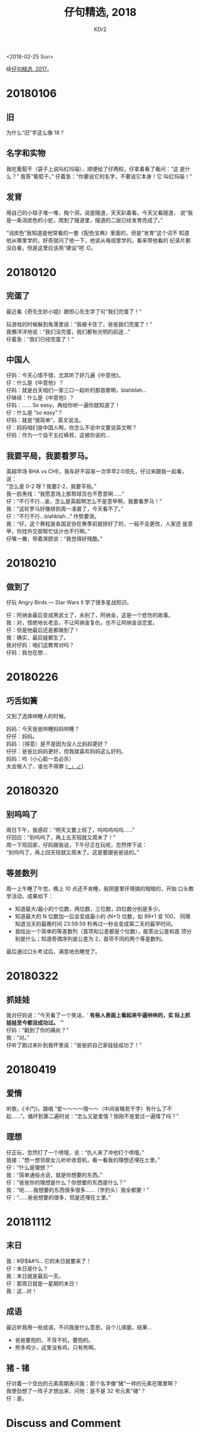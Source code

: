 # -*- mode: org; mode: auto-fill -*-
#+TITLE: 仔句精选, 2018
#+AUTHOR: KDr2

#+OPTIONS: toc:nil
#+OPTIONS: num:nil

#+BEGIN: inc-file :file "common.inc.org"
#+END:
#+CALL: dynamic-header() :results raw

#+BEGIN: inc-file :file "gad.inc.org"
#+END:

# - DATE
<2018-02-25 Sun>

# 仔句精选

续[[file:1802-child-utterances-2017.org][仔句精选, 2017]]。

* 20180106
** 旧
   为什么“旧”字这么像 18？
** 名字和实物
   我吃葡萄干（袋子上说叫红玛瑙），顺便给了仔两粒，仔拿着看了看问：“这
   是什么？” 我答“葡萄干。” 仔着急：“你要说它的名字，不要说它本身！它
   叫红玛瑙！”
** 发育
   用自己的小毯子堆一堆，掏个洞，说是隧道，天天趴着看。今天又看隧道，
   说“我是一条消炭色的小蛇，爬到了隧道里，隧道的二层已经发育完成了。”

   “消炭色”我知道是他常看的一套《配色宝典》里面的，但是“发育”这个词不
   知道他从哪里学的，好奇就问了他一下，他说从电视里学的，看来带他看的
   纪录片都没白看，但是这里应该用“建设”吧 :D。

* 20180120

** 完蛋了

   最近看《奇先生妙小姐》跟担心先生学了句“我们完蛋了！”

   玩游戏的时候躲到角落里说：“我被卡住了，爸爸我们完蛋了！” \\
   我懒洋洋地说：“我们没完蛋，我们都有光明的前途…” \\
   仔着急：“我们已经完蛋了！”


** 中国人

   仔妈：今天心情不错，尤其听了好几遍《中意他》。 \\
   仔：什么是《中意他》？ \\
   仔妈：就是白天咱们一家三口一起听的那首歌啊，blahblah… \\
   仔继续：什么是《中意他》？ \\
   仔妈：…… So easy，再给你听一遍你就知道了！ \\
   仔：什么是 “so easy”？ \\
   仔妈：就是“很简单”，英文说法。 \\
   仔：妈妈咱们是中国人啊，你怎么不说中文要说英文啊？ \\
   仔妈：作为一个自干五红裤衩，这被你说的…


** 我要平局，我要看罗马。

   英超早场 BHA vs CHE，我车好不容易一次早早2:0领先，仔过来跟我一起看，
   说： \\
   “怎么是 0-2 呀？我要2-2，我要平局。” \\
   我一脸黑线：“我愿意场上那帮球员也不愿意啊……” \\
   仔：“不行不行…诶，怎么是英超啊怎么不是意甲啊，我要看罗马！” \\
   我：“这轮罗马好像排到周一凌晨了，今天看不了。” \\
   仔：“不行不行…blahblah…” 作势要哭。 \\
   我：“仔，这个赛程是各国足协在赛季前就排好了的，一般不会更改，人家还
   是意甲，你找外交部帮忙估计也不行啊。” \\
   仔嘴一撇，带着哭腔说：“我觉得好残酷。”

* 20180210
** 做到了

   仔玩 Angry Birds — Star Wars II 学了很多星战知识。

   仔：阿纳金最后变成黑武士了，永别了，阿纳金，这是一个悲伤的故事。 \\
   我：对，怪绝地长老会，不让阿纳金复仇，也不让阿纳金谈恋爱。 \\
   仔：但是他最后还是都做到了！ \\
   我：确实，最后娃都生了。 \\
   我对仔妈：咱们这教育对吗？ \\
   仔妈：我也在想… \\

* 20180226
** 巧舌如簧

   又到了选择哄睡人的时候。

   妈妈：今天爸爸哄睡妈妈哄睡？ \\
   仔仔：妈妈。 \\
   妈妈：（得意）是不是因为没人比妈妈更好？ \\
   仔仔：爸爸比妈妈更好，但我就喜欢妈妈这么好的。 \\
   妈妈：呜（小心脏一击必杀） \\

   太会做人了，谁也不得罪 _(:_」∠)_

* 20180320
** 别呜呜了

   周日下午，我感叹：“明天又要上班了，呜呜呜呜呜……” \\
   仔回应：“别呜呜了，再上五天班就又周末了！” \\
   周一下班回家，仔妈跟我说，下午仔正在玩呢，忽然停下说： \\
   “别呜呜了，再上四天班就又周末了。这是要跟爸爸说的。”

** 等差数列

   周一上午睡了午觉，晚上 10 点还不肯睡，我把屋里环境搞的暗暗的，开始
   口头教学活动，成果如下：

   - 知道最大/最小的个位数，两位数，三位数，四位数分别是多少。
   - 知道最大的 N 位数加一后会变成最小的 (N+1) 位数，如 99+1 变 100，
     同理知道当天的最晚时间 23:59:59 秒再过一秒会变成第二天的最早时间。
   - 我给出一个简单的等差数列（首项和公差都是个位数），能答出公差和首
     项分别是什么；知道奇偶序列是公差为 2，首项不同的两个等差数列。

   最后通过口头考试后，满意地去睡觉了。

#+BEGIN: inc-file :file "gad.inc.org"
#+END:

* 20180322
** 抓娃娃
   我对仔妈说：“今天看了一个笑话，‘ *有些人表面上看起来牛逼哄哄的，实
   际上抓娃娃至今都没成功过。* ’” \\
   仔妈：“戳到了你的痛处？” \\
   我：“对。” \\
   仔听了跑过来扑到我怀里说：“爸爸抓自己家娃娃成功了！”
* 20180419
** 爱情
   听歌，《卡门》，跟唱 “爱～～～～情～～（中间省略若干字）有什么了不
   起……”。循环到第二遍时说：“怎么又是爱情？刚刚不是爱过一遍情了吗？”
** 理想
   仔正玩，忽然打了一个喷嚏，说：“仇人来了冲他打个喷嚏。” \\
   我接：“想一想邻居女儿听听收音机，看一看我的理想还埋在土里。” \\
   仔：“什么是理想？” \\
   我：“简单通俗点说，就是你想要的东西。” \\
   仔：“爸爸你的理想是什么？你想要的东西是什么？” \\
   我：“呃……我想要的东西很多很多……（学豹头）我全都要！” \\
   仔：“……爸爸想要的很多，但是还埋在土里。”
* 20181112
** 末日
   我：¥@$&#%…它的末日就要来了！ \\
   仔：末日是什么？ \\
   我：末日就是最后一天。 \\
   仔：那周日就是一星期的末日！ \\
   我：这…对！ \\

** 成语
   最近听我用一些成语，不问我是什么意思，自个儿琢磨，结果…

   - 爸爸要抱的，不背不抗，要抱的。
   - 熊多鸡少，这里没有鸡，只有熊啊。

** 猪 - 锗
   仔对着一个空白的元素周期表问我：那个名字像“猪”一样的元素在哪里啊？ \\
   我使劲想了一阵子才想出来，问他：是不是 32 号元素”锗”？ \\
   仔：是。

* Discuss and Comment
  #+BEGIN: inc-file :file "comment.inc.org"
  #+END:
